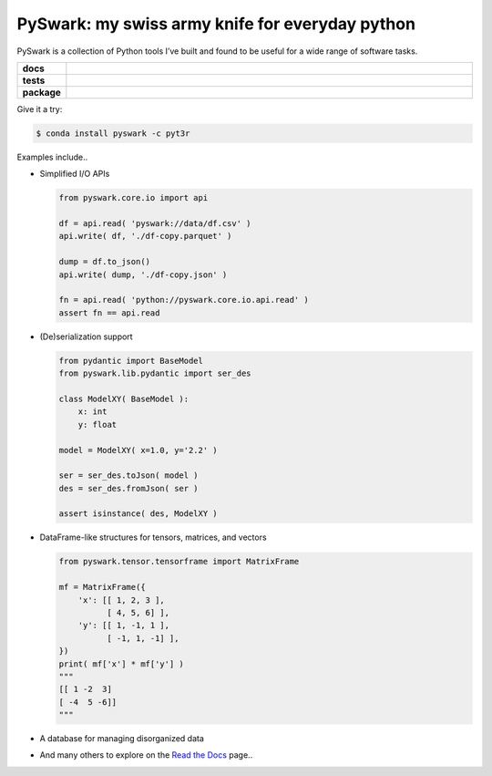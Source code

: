 =============================================================
PySwark: my swiss army knife for everyday python
=============================================================

PySwark is a collection of Python tools I’ve built and found to be useful for a wide range of software tasks.


.. badges

.. list-table::
    :stub-columns: 1
    :widths: 10 90

    * - docs
      - |docs|
    * - tests
      - |build| |coverage|
    * - package
      - |version| |platform| |downloads|

.. |docs| image:: https://readthedocs.org/projects/pyswark-lib/badge/?version=latest
    :target: `Read the Docs`_
    :alt: Docs

.. |build| image:: https://img.shields.io/azure-devops/build/pyt3r/pyswark/6
    :alt: Build
    :target: `Azure Pipeline`_

.. |coverage| image:: https://img.shields.io/azure-devops/coverage/pyt3r/pyswark/6
    :alt: Coverage
    :target: `Azure Coverage`_

.. |version| image:: https://img.shields.io/conda/v/pyt3r/pyswark
    :alt: Version
    :target: `Anaconda Cloud`_

.. |platform| image:: https://img.shields.io/conda/pn/pyt3r/pyswark
    :alt: Platform
    :target: `Anaconda Cloud`_

.. |downloads| image:: https://img.shields.io/conda/dn/pyt3r/pyswark
    :alt: Platform
    :target: `Anaconda Cloud`_

.. end badges

.. links

.. _conda-build: https://docs.conda.io/projects/conda-build/en/latest/
.. _Azure Pipeline: https://dev.azure.com/pyt3r/pyswark/_build
.. _Azure Coverage: https://dev.azure.com/pyt3r/pyswark/_build/results?view=codecoverage-tab&buildId=327.. _Anaconda Cloud: https://anaconda.org/pyt3r/pyswark
.. _Read the Docs: https://pyswark-lib.readthedocs.io/en/latest/

.. _(mini)conda: https://docs.conda.io/en/latest/miniconda.html
.. _conda-recipe/meta.yaml: conda-recipe/meta.yaml
.. _azure-pipelines.yml: azure-pipelines.yml
.. _https://dev.azure.com/pyt3r/pyswark/_build: https://dev.azure.com/pyt3r/pyswark/_build
.. _https://anaconda.org/pyt3r/pyswark: https://anaconda.org/pyt3r/pyswark
.. _.readthedocs.yml: .readthedocs.yml
.. _https://pyswark-package.readthedocs.io: https://pyswark-package.readthedocs.io
.. _MIT License: LICENSE

.. end links


Give it a try:

.. code-block:: bash

    $ conda install pyswark -c pyt3r


Examples include..

* Simplified I/O APIs

  .. code-block:: python

    from pyswark.core.io import api

    df = api.read( 'pyswark://data/df.csv' )
    api.write( df, './df-copy.parquet' )

    dump = df.to_json()
    api.write( dump, './df-copy.json' )

    fn = api.read( 'python://pyswark.core.io.api.read' )
    assert fn == api.read

* (De)serialization support

  .. code-block:: python

    from pydantic import BaseModel
    from pyswark.lib.pydantic import ser_des

    class ModelXY( BaseModel ):
        x: int
        y: float

    model = ModelXY( x=1.0, y='2.2' )

    ser = ser_des.toJson( model )
    des = ser_des.fromJson( ser )

    assert isinstance( des, ModelXY )


* DataFrame-like structures for tensors, matrices, and vectors

  .. code-block:: python

    from pyswark.tensor.tensorframe import MatrixFrame

    mf = MatrixFrame({
        'x': [[ 1, 2, 3 ],
              [ 4, 5, 6] ],
        'y': [[ 1, -1, 1 ],
              [ -1, 1, -1] ],
    })
    print( mf['x'] * mf['y'] )
    """
    [[ 1 -2  3]
    [ -4  5 -6]]
    """


* A database for managing disorganized data


* And many others to explore on the `Read the Docs`_ page..
